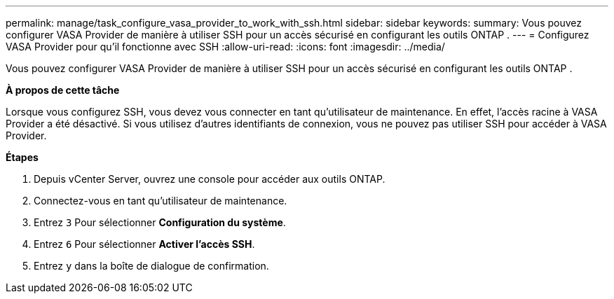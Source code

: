 ---
permalink: manage/task_configure_vasa_provider_to_work_with_ssh.html 
sidebar: sidebar 
keywords:  
summary: Vous pouvez configurer VASA Provider de manière à utiliser SSH pour un accès sécurisé en configurant les outils ONTAP . 
---
= Configurez VASA Provider pour qu'il fonctionne avec SSH
:allow-uri-read: 
:icons: font
:imagesdir: ../media/


[role="lead"]
Vous pouvez configurer VASA Provider de manière à utiliser SSH pour un accès sécurisé en configurant les outils ONTAP .

*À propos de cette tâche*

Lorsque vous configurez SSH, vous devez vous connecter en tant qu'utilisateur de maintenance. En effet, l'accès racine à VASA Provider a été désactivé. Si vous utilisez d'autres identifiants de connexion, vous ne pouvez pas utiliser SSH pour accéder à VASA Provider.

*Étapes*

. Depuis vCenter Server, ouvrez une console pour accéder aux outils ONTAP.
. Connectez-vous en tant qu'utilisateur de maintenance.
. Entrez `3` Pour sélectionner *Configuration du système*.
. Entrez `6` Pour sélectionner *Activer l'accès SSH*.
. Entrez `y` dans la boîte de dialogue de confirmation.

